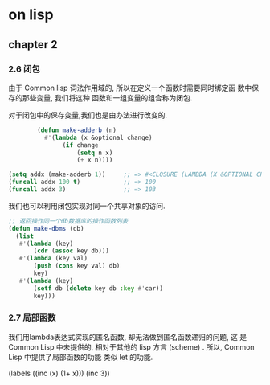 * on lisp

** chapter 2

*** 2.6 闭包
    由于 Common lisp  词法作用域的, 所以在定义一个函数时需要同时绑定函
    数中保存的那些变量, 我们将这种 函数和一组变量的组合称为闭包.

    对于闭包中的保存变量,我们也是由办法进行改变的.
#+BEGIN_SRC lisp
        (defun make-adderb (n)
          #'(lambda (x &optional change)
               (if change
                   (setq n x)
                   (+ x n))))

(setq addx (make-adderb 1))     ;; => #<CLOSURE (LAMBDA (X &OPTIONAL CHANGE) :IN MAKE-ADDERB) {10050EFE5B}>
(funcall addx 100 t)            ;; => 100
(funcall addx 3)                ;; => 103
#+END_SRC

    我们也可以利用闭包实现对同一个共享对象的访问.

#+BEGIN_SRC lisp
;; 返回操作同一个db数据库的操作函数列表
(defun make-dbms (db)
  (list
   #'(lambda (key)
       (cdr (assoc key db)))
   #'(lambda (key val)
       (push (cons key val) db)
       key)
   #'(lambda (key)
       (setf db (delete key db :key #'car))
       key)))
#+END_SRC

*** 2.7 局部函数

    我们用lambda表达式实现的匿名函数, 却无法做到匿名函数递归的问题, 这
    是 Common Lisp 中未提供的, 相对于其他的 lisp 方言 (scheme) . 所以,
    Common Lisp 中提供了局部函数的功能 类似 let 的功能.

#+BEGIN_SRC lisp
(labels ((inc (x) (1+ x)))
  (inc 3))
#+EDN_SRC


